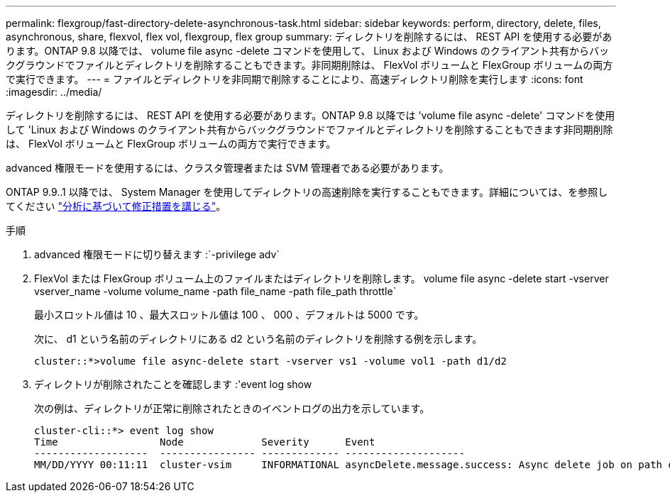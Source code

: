 ---
permalink: flexgroup/fast-directory-delete-asynchronous-task.html 
sidebar: sidebar 
keywords: perform, directory, delete, files, asynchronous, share, flexvol, flex vol, flexgroup, flex group 
summary: ディレクトリを削除するには、 REST API を使用する必要があります。ONTAP 9.8 以降では、 volume file async -delete コマンドを使用して、 Linux および Windows のクライアント共有からバックグラウンドでファイルとディレクトリを削除することもできます。非同期削除は、 FlexVol ボリュームと FlexGroup ボリュームの両方で実行できます。 
---
= ファイルとディレクトリを非同期で削除することにより、高速ディレクトリ削除を実行します
:icons: font
:imagesdir: ../media/


[role="lead"]
ディレクトリを削除するには、 REST API を使用する必要があります。ONTAP 9.8 以降では 'volume file async -delete' コマンドを使用して 'Linux および Windows のクライアント共有からバックグラウンドでファイルとディレクトリを削除することもできます非同期削除は、 FlexVol ボリュームと FlexGroup ボリュームの両方で実行できます。

advanced 権限モードを使用するには、クラスタ管理者または SVM 管理者である必要があります。

ONTAP 9.9..1 以降では、 System Manager を使用してディレクトリの高速削除を実行することもできます。詳細については、を参照してください https://docs.netapp.com/us-en/ontap/task_nas_file_system_analytics_take_corrective_action.html["分析に基づいて修正措置を講じる"]。

.手順
. advanced 権限モードに切り替えます :`-privilege adv`
. FlexVol または FlexGroup ボリューム上のファイルまたはディレクトリを削除します。 volume file async -delete start -vserver vserver_name -volume volume_name -path file_name -path file_path throttle`
+
最小スロットル値は 10 、最大スロットル値は 100 、 000 、デフォルトは 5000 です。

+
次に、 d1 という名前のディレクトリにある d2 という名前のディレクトリを削除する例を示します。

+
[listing]
----
cluster::*>volume file async-delete start -vserver vs1 -volume vol1 -path d1/d2
----
. ディレクトリが削除されたことを確認します :'event log show
+
次の例は、ディレクトリが正常に削除されたときのイベントログの出力を示しています。

+
[listing]
----
cluster-cli::*> event log show
Time                 Node             Severity      Event
-------------------  ---------------- ------------- --------------------
MM/DD/YYYY 00:11:11  cluster-vsim     INFORMATIONAL asyncDelete.message.success: Async delete job on path d1/d2 of volume (MSID: 2162149232) was completed.
----

